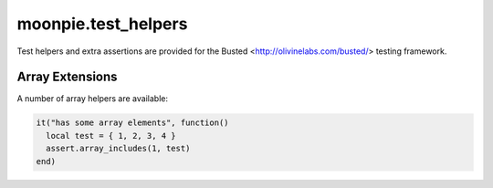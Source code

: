 moonpie.test_helpers
====================

Test helpers and extra assertions are provided for the Busted <http://olivinelabs.com/busted/> testing framework.


Array Extensions
~~~~~~~~~~~~~~~~

A number of array helpers are available:

.. code-block:: lua

  it("has some array elements", function()
    local test = { 1, 2, 3, 4 }
    assert.array_includes(1, test)
  end)